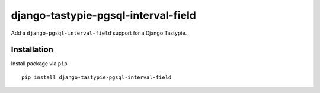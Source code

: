 ====================================
django-tastypie-pgsql-interval-field
====================================

Add a ``django-pgsql-interval-field`` support for a Django Tastypie.

.. image:: https://codeclimate.com/github/tomi77/tastypie-pgsql-interval-field/badges/gpa.svg
   :target: https://codeclimate.com/github/tomi77/tastypie-pgsql-interval-field
   :alt: Code Climate

Installation
============

Install package via ``pip``
::

    pip install django-tastypie-pgsql-interval-field
